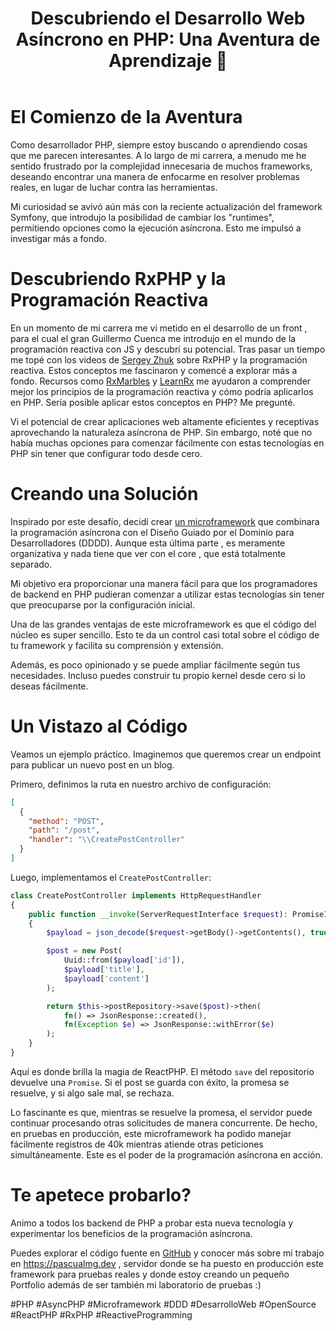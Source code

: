 #+HTML_HEAD: <link rel="stylesheet" type="text/css" href="spacemacs.css">

#+TITLE: Descubriendo el Desarrollo Web Asíncrono en PHP: Una Aventura de Aprendizaje 🚀

* El Comienzo de la Aventura

Como desarrollador PHP, siempre estoy buscando  o aprendiendo cosas que me parecen interesantes. A lo largo de mi carrera, a menudo me he sentido frustrado por la complejidad innecesaria de muchos frameworks, deseando encontrar una manera de enfocarme en resolver problemas reales, en lugar de luchar contra las herramientas.

Mi curiosidad se avivó aún más con la reciente actualización del framework Symfony, que introdujo la posibilidad de cambiar los "runtimes", permitiendo opciones como la ejecución asíncrona. Esto me impulsó a investigar más a fondo.

* Descubriendo RxPHP y la Programación Reactiva

En un momento de mi carrera me vi metido en el desarrollo de un front , para el cual el gran Guillermo Cuenca me introdujo en el mundo de la programación reactiva con JS y descubrí su potencial.
 Tras pasar un tiempo me topé con los videos de [[https://www.youtube.com/watch?v=mJFbYHYxSDg][Sergey Zhuk]] sobre RxPHP y la programación reactiva. Estos conceptos me fascinaron y comencé a explorar más a fondo.
Recursos como [[https://rxmarbles.com/][RxMarbles]] y [[https://reactivex.io/learnrx/][LearnRx]] me ayudaron a comprender mejor los principios de la programación reactiva y cómo podría aplicarlos en PHP.
 Sería posible aplicar estos conceptos en PHP? Me pregunté.


Vi el potencial de crear aplicaciones web altamente eficientes y receptivas aprovechando la naturaleza asíncrona de PHP. Sin embargo, noté que no había muchas opciones para comenzar fácilmente con estas tecnologías en PHP sin tener que configurar todo desde cero.

* Creando una Solución

Inspirado por este desafío, decidí crear [[https://github.com/pascualmg/cohete][un microframework]] que combinara la programación asíncrona con el Diseño Guiado por el Dominio para Desarrolladores (DDDD).
Aunque esta última parte , es meramente organizativa y nada tiene que ver con el core , que está totalmente separado.

Mi objetivo era proporcionar una manera fácil para que los programadores de backend en PHP pudieran comenzar a utilizar estas tecnologías sin tener que preocuparse por la configuración inicial.

Una de las grandes ventajas de este microframework es que el código del núcleo es super sencillo. Esto te da un control casi total sobre el código de tu framework y facilita su comprensión y extensión.

Además, es poco opinionado y se puede ampliar fácilmente según tus necesidades. Incluso puedes construir tu propio kernel desde cero si lo deseas fácilmente.

* Un Vistazo al Código

Veamos un ejemplo práctico. Imaginemos que queremos crear un endpoint para publicar un nuevo post en un blog.

Primero, definimos la ruta en nuestro archivo de configuración:

#+BEGIN_SRC json
[
  {
    "method": "POST",
    "path": "/post",
    "handler": "\\CreatePostController"
  }
]
#+END_SRC

Luego, implementamos el =CreatePostController=:

#+BEGIN_SRC php
class CreatePostController implements HttpRequestHandler
{
    public function __invoke(ServerRequestInterface $request): PromiseInterface
    {
        $payload = json_decode($request->getBody()->getContents(), true);

        $post = new Post(
            Uuid::from($payload['id']),
            $payload['title'],
            $payload['content']
        );

        return $this->postRepository->save($post)->then(
            fn() => JsonResponse::created(),
            fn(Exception $e) => JsonResponse::withError($e)
        );
    }
}
#+END_SRC

Aquí es donde brilla la magia de ReactPHP. El método =save= del repositorio devuelve una =Promise=. Si el post se guarda con éxito, la promesa se resuelve, y si algo sale mal, se rechaza.

Lo fascinante es que, mientras se resuelve la promesa, el servidor puede continuar procesando otras solicitudes de manera concurrente. De hecho, en pruebas en producción, este microframework ha podido manejar fácilmente registros de 40k mientras atiende otras peticiones simultáneamente. Este es el poder de la programación asíncrona en acción.

* Te apetece probarlo?

Animo a todos los backend de PHP a probar esta nueva tecnología y experimentar los beneficios de la programación asíncrona.

Puedes explorar el código fuente en  [[https://github.com/pascualmg/cohete][GitHub]]
y conocer más sobre mi trabajo en [[https://pascualmg.dev]] , servidor donde se ha puesto en producción este framework para pruebas reales y donde estoy creando un pequeño Portfolio además de ser también mi laboratorio de pruebas :)

#PHP #AsyncPHP #Microframework #DDD #DesarrolloWeb #OpenSource #ReactPHP #RxPHP #ReactiveProgramming